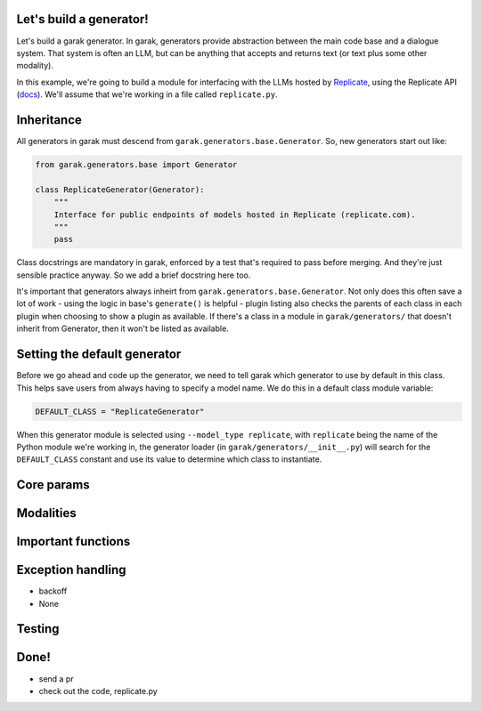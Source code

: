 Let's build a generator!
========================

Let's build a garak generator. In garak, generators provide abstraction between the main code base and a dialogue system. That system is often an LLM, but can be anything that accepts and returns text (or text plus some other modality).

In this example, we're going to build a module for interfacing with the LLMs hosted by `Replicate <https://replicate.com/>`_, using the Replicate API (`docs <https://replicate.com/docs/get-started/python>`_). We'll assume that we're working in a file called ``replicate.py``.

Inheritance
===========

All generators in garak must descend from ``garak.generators.base.Generator``. So, new generators start out like:

.. code-block:: python

    from garak.generators.base import Generator

    class ReplicateGenerator(Generator):
        """
        Interface for public endpoints of models hosted in Replicate (replicate.com).
        """
        pass

Class docstrings are mandatory in garak, enforced by a test that's required to pass before merging. And they're just sensible practice anyway. So we add a brief docstring here too.

It's important that generators always inheirt from ``garak.generators.base.Generator``. Not only does this often save a lot of work - using the logic in base's ``generate()`` is helpful - plugin listing also checks the parents of each class in each plugin when choosing to show a plugin as available. If there's a class in a module in ``garak/generators/`` that doesn't inherit from Generator, then it won't be listed as available.

Setting the default generator
=============================

Before we go ahead and code up the generator, we need to tell garak which generator to use by default in this class. This helps save users from always having to specify a model name. We do this in a default class module variable:

.. code-block:: python

    DEFAULT_CLASS = "ReplicateGenerator"

When this generator module is selected using ``--model_type replicate``, with ``replicate`` being the name of the Python module we're working in, the generator loader (in ``garak/generators/__init__.py``) will search for the ``DEFAULT_CLASS`` constant and use its value to determine which class to instantiate.

Core params
===========



Modalities
==========

Important functions
===================

Exception handling
==================

+ backoff

+ None

Testing
=======

Done!
=====

+ send a pr

+ check out the code, replicate.py